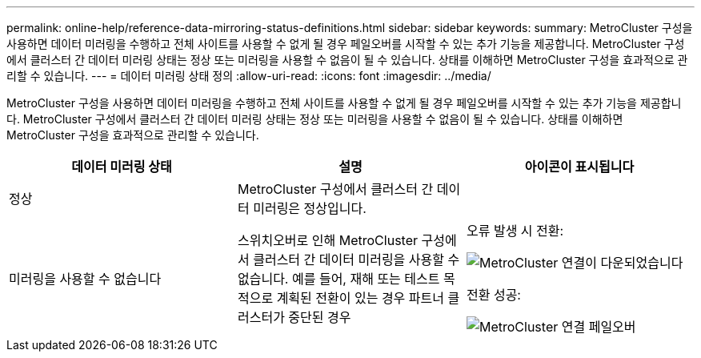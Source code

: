 ---
permalink: online-help/reference-data-mirroring-status-definitions.html 
sidebar: sidebar 
keywords:  
summary: MetroCluster 구성을 사용하면 데이터 미러링을 수행하고 전체 사이트를 사용할 수 없게 될 경우 페일오버를 시작할 수 있는 추가 기능을 제공합니다. MetroCluster 구성에서 클러스터 간 데이터 미러링 상태는 정상 또는 미러링을 사용할 수 없음이 될 수 있습니다. 상태를 이해하면 MetroCluster 구성을 효과적으로 관리할 수 있습니다. 
---
= 데이터 미러링 상태 정의
:allow-uri-read: 
:icons: font
:imagesdir: ../media/


[role="lead"]
MetroCluster 구성을 사용하면 데이터 미러링을 수행하고 전체 사이트를 사용할 수 없게 될 경우 페일오버를 시작할 수 있는 추가 기능을 제공합니다. MetroCluster 구성에서 클러스터 간 데이터 미러링 상태는 정상 또는 미러링을 사용할 수 없음이 될 수 있습니다. 상태를 이해하면 MetroCluster 구성을 효과적으로 관리할 수 있습니다.

[cols="1a,1a,1a"]
|===
| 데이터 미러링 상태 | 설명 | 아이콘이 표시됩니다 


 a| 
정상
 a| 
MetroCluster 구성에서 클러스터 간 데이터 미러링은 정상입니다.
 a| 
image:../media/metrocluster-connectivity-optimal.gif[""]



 a| 
미러링을 사용할 수 없습니다
 a| 
스위치오버로 인해 MetroCluster 구성에서 클러스터 간 데이터 미러링을 사용할 수 없습니다. 예를 들어, 재해 또는 테스트 목적으로 계획된 전환이 있는 경우 파트너 클러스터가 중단된 경우
 a| 
오류 발생 시 전환:

image::../media/metrocluster-connectivity-down.gif[MetroCluster 연결이 다운되었습니다]

전환 성공:

image::../media/metrocluster-connectivity-failover.gif[MetroCluster 연결 페일오버]

|===